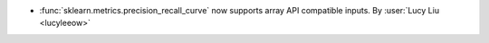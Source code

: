 - :func:`sklearn.metrics.precision_recall_curve` now supports array API compatible
  inputs.
  By :user:`Lucy Liu <lucyleeow>`

